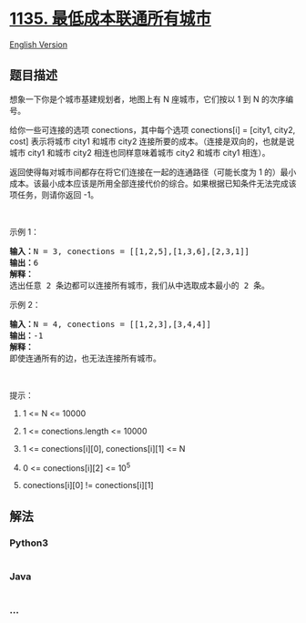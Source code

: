 * [[https://leetcode-cn.com/problems/connecting-cities-with-minimum-cost][1135.
最低成本联通所有城市]]
  :PROPERTIES:
  :CUSTOM_ID: 最低成本联通所有城市
  :END:
[[./solution/1100-1199/1135.Connecting Cities With Minimum Cost/README_EN.org][English
Version]]

** 题目描述
   :PROPERTIES:
   :CUSTOM_ID: 题目描述
   :END:

#+begin_html
  <!-- 这里写题目描述 -->
#+end_html

#+begin_html
  <p>
#+end_html

想象一下你是个城市基建规划者，地图上有 N 座城市，它们按以 1
到 N 的次序编号。

#+begin_html
  </p>
#+end_html

#+begin_html
  <p>
#+end_html

给你一些可连接的选项 conections，其中每个选项 conections[i] = [city1,
city2, cost] 表示将城市 city1
和城市 city2 连接所要的成本。（连接是双向的，也就是说城市
city1 和城市 city2 相连也同样意味着城市 city2 和城市 city1 相连）。

#+begin_html
  </p>
#+end_html

#+begin_html
  <p>
#+end_html

返回使得每对城市间都存在将它们连接在一起的连通路径（可能长度为 1
的）最小成本。该最小成本应该是所用全部连接代价的综合。如果根据已知条件无法完成该项任务，则请你返回 -1。

#+begin_html
  </p>
#+end_html

#+begin_html
  <p>
#+end_html

 

#+begin_html
  </p>
#+end_html

#+begin_html
  <p>
#+end_html

示例 1：

#+begin_html
  </p>
#+end_html

#+begin_html
  <p>
#+end_html

#+begin_html
  </p>
#+end_html

#+begin_html
  <pre><strong>输入：</strong>N = 3, conections = [[1,2,5],[1,3,6],[2,3,1]]
  <strong>输出：</strong>6
  <strong>解释：</strong>
  选出任意 2 条边都可以连接所有城市，我们从中选取成本最小的 2 条。
  </pre>
#+end_html

#+begin_html
  <p>
#+end_html

示例 2：

#+begin_html
  </p>
#+end_html

#+begin_html
  <p>
#+end_html

#+begin_html
  </p>
#+end_html

#+begin_html
  <pre><strong>输入：</strong>N = 4, conections = [[1,2,3],[3,4,4]]
  <strong>输出：</strong>-1
  <strong>解释： </strong>
  即使连通所有的边，也无法连接所有城市。
  </pre>
#+end_html

#+begin_html
  <p>
#+end_html

 

#+begin_html
  </p>
#+end_html

#+begin_html
  <p>
#+end_html

提示：

#+begin_html
  </p>
#+end_html

#+begin_html
  <ol>
#+end_html

#+begin_html
  <li>
#+end_html

1 <= N <= 10000

#+begin_html
  </li>
#+end_html

#+begin_html
  <li>
#+end_html

1 <= conections.length <= 10000

#+begin_html
  </li>
#+end_html

#+begin_html
  <li>
#+end_html

1 <= conections[i][0], conections[i][1] <= N

#+begin_html
  </li>
#+end_html

#+begin_html
  <li>
#+end_html

0 <= conections[i][2] <= 10^5

#+begin_html
  </li>
#+end_html

#+begin_html
  <li>
#+end_html

conections[i][0] != conections[i][1]

#+begin_html
  </li>
#+end_html

#+begin_html
  </ol>
#+end_html

** 解法
   :PROPERTIES:
   :CUSTOM_ID: 解法
   :END:

#+begin_html
  <!-- 这里可写通用的实现逻辑 -->
#+end_html

#+begin_html
  <!-- tabs:start -->
#+end_html

*** *Python3*
    :PROPERTIES:
    :CUSTOM_ID: python3
    :END:

#+begin_html
  <!-- 这里可写当前语言的特殊实现逻辑 -->
#+end_html

#+begin_src python
#+end_src

*** *Java*
    :PROPERTIES:
    :CUSTOM_ID: java
    :END:

#+begin_html
  <!-- 这里可写当前语言的特殊实现逻辑 -->
#+end_html

#+begin_src java
#+end_src

*** *...*
    :PROPERTIES:
    :CUSTOM_ID: section
    :END:
#+begin_example
#+end_example

#+begin_html
  <!-- tabs:end -->
#+end_html
